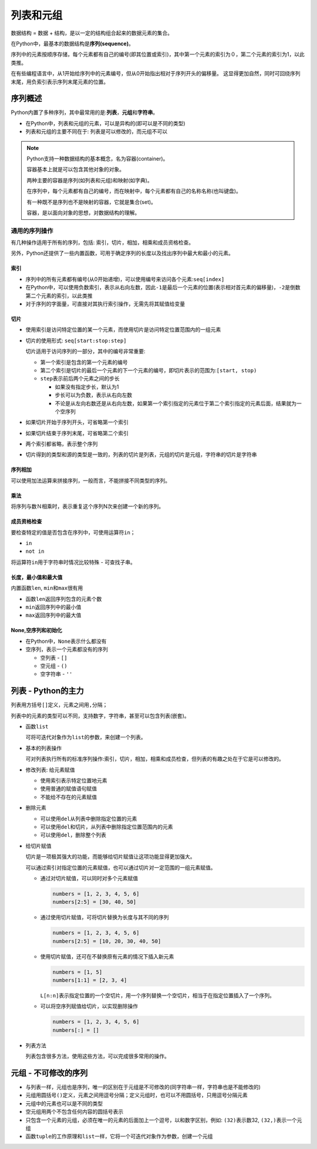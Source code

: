列表和元组
==========

数据结构 = 数据 + 结构，是以一定的结构组合起来的数据元素的集合。

在Python中，最基本的数据结构是\ **序列(sequence)**\ 。

序列中的元素按顺序存储，每个元素都有自己的编号(即其位置或索引)，其中第一个元素的索引为０，第二个元素的索引为1，以此类推。

在有些编程语言中，从1开始给序列中的元素编号，但从0开始指出相对于序列开头的偏移量。
这显得更加自然，同时可回绕序列末尾，用负索引表示序列末尾元素的位置。

序列概述
--------

Python内置了多种序列，其中最常用的是:**列表**\ ，\ **元组**\ 和\ **字符串**\ 。

-  在Python中，列表和元组的元素，可以是异构的(即可以是不同的类型)

-  列表和元组的主要不同在于: 列表是可以修改的，而元组不可以

.. note::

    Python支持一种数据结构的基本概念，名为容器(container)。

    容器基本上就是可以包含其他对象的对象。

    两种主要的容器是序列(如列表和元组)和映射(如字典)。

    在序列中，每个元素都有自己的编号，而在映射中，每个元素都有自己的名称名称(也叫键盘)。

    有一种既不是序列也不是映射的容器，它就是集合(set)。

    容器，是以面向对象的思想，对数据结构的理解。

通用的序列操作
~~~~~~~~~~~~~~

有几种操作适用于所有的序列，包括: 索引，切片，相加，相乘和成员资格检查。

另外，Python还提供了一些内置函数，可用于确定序列的长度以及找出序列中最大和最小的元素。

索引
^^^^

-  序列中的所有元素都有编号(从0开始递增)，可以使用编号来访问各个元素:``seq[index]``

-  在Python中，可以使用负数索引，表示从右向左数，因此\ ``-1``\ 是最后一个元素的位置(表示相对首元素的偏移量)，\ ``-2``\ 是倒数第二个元素的索引，以此类推

-  对于序列的字面量，可直接对其执行索引操作，无需先将其赋值给变量

切片
^^^^

-  使用索引是访问特定位置的某一个元素，而使用切片是访问特定位置范围内的一组元素

-  切片的使用形式: ``seq[start:stop:step]``

   切片适用于访问序列的一部分，其中的编号非常重要:

   -  第一个索引是包含的第一个元素的编号

   -  第二个索引是切片的最后一个元素的下一个元素的编号，即切片表示的范围为:\ ``[start, stop)``

   -  ``step``\ 表示前后两个元素之间的步长

      -  如果没有指定步长，默认为1

      -  步长可以为负数，表示从右向左数

      -  不论是从左向右数还是从右向左数，如果第一个索引指定的元素位于第二个索引指定的元素后面，结果就为一个空序列

-  如果切片开始于序列开头，可省略第一个索引

-  如果切片结束于序列末尾，可省略第二个索引

-  两个索引都省略，表示整个序列

-  切片得到的类型和源的类型是一致的，列表的切片是列表，元组的切片是元组，字符串的切片是字符串

序列相加
^^^^^^^^

可以使用加法运算来拼接序列，一般而言，不能拼接不同类型的序列。

乘法
^^^^

将序列与数Ｎ相乘时，表示重复这个序列N次来创建一个新的序列。

成员资格检查
^^^^^^^^^^^^

要检查特定的值是否包含在序列中，可使用运算符\ ``in``\ ；

-  ``in``

-  ``not in``

将运算符\ ``in``\ 用于字符串时情况比较特殊 - 可查找子串。


长度，最小值和最大值
^^^^^^^^^^^^^^^^^^^^

内置函数\ ``len``, ``min``\ 和\ ``max``\ 很有用

-  函数\ ``len``\ 返回序列包含的元素个数

-  ``min``\ 返回序列中的最小值

-  ``max``\ 返回序列中的最大值

None,空序列和初始化
^^^^^^^^^^^^^^^^^^^

-  在Python中，\ ``None``\ 表示什么都没有

-  空序列，表示一个元素都没有的序列

   -  空列表 - ``[]``

   -  空元组 - ``()``

   -  空字符串 - ``''``

列表 - Python的主力
-------------------

列表用方括号\ ``[]``\ 定义，元素之间用\ ``,``\ 分隔；

列表中的元素的类型可以不同，支持数字，字符串，甚至可以包含列表(嵌套)。

-  函数\ ``list``

   可将可迭代对象作为\ ``list``\ 的参数，来创建一个列表。

-  基本的列表操作

   可对列表执行所有的标准序列操作:索引，切片，相加，相乘和成员检查，但列表的有趣之处在于它是可以修改的。

-  修改列表: 给元素赋值

   -  使用索引表示特定位置地元素

   -  使用普通的赋值语句赋值

   -  不能给不存在的元素赋值

-  删除元素

   -  可以使用\ ``del``\ 从列表中删除指定位置的元素

   -  可以使用\ ``del``\ 和切片，从列表中删除指定位置范围内的元素

   -  可以使用\ ``del``\ ，删除整个列表

-  给切片赋值

   切片是一项极其强大的功能，而能够给切片赋值让这项功能显得更加强大。

   可以通过索引对指定位置的元素赋值，也可以通过切片对一定范围的一组元素赋值。

   -  通过对切片赋值，可以同时对多个元素赋值

      .. code:: python

          numbers = [1, 2, 3, 4, 5, 6]
          numbers[2:5] = [30, 40, 50]

   -  通过使用切片赋值，可将切片替换为长度与其不同的序列

      .. code:: python

          numbers = [1, 2, 3, 4, 5, 6]
          numbers[2:5] = [10, 20, 30, 40, 50]

   -  使用切片赋值，还可在不替换原有元素的情况下插入新元素

      .. code:: python

          numbers = [1, 5]
          numbers[1:1] = [2, 3, 4]

      ``L[n:n]``\ 表示指定位置的一个空切片，用一个序列替换一个空切片，相当于在指定位置插入了一个序列。

   -  可以将空序列赋值给切片，以实现删除操作

      .. code:: python

          numbers = [1, 2, 3, 4, 5, 6]
          numbers[:] = []

-  列表方法

   列表包含很多方法，使用这些方法，可以完成很多常用的操作。

元组 - 不可修改的序列
---------------------

-  与列表一样，元组也是序列，唯一的区别在于元组是不可修改的(同字符串一样，字符串也是不能修改的)

-  元组用圆括号\ ``()``\ 定义，元素之间用逗号分隔；定义元组时，也可以不用圆括号，只用逗号分隔元素

-  元组中的元素也可以是不同的类型

-  空元组用两个不包含任何内容的圆括号表示

-  只包含一个元素的元组，必须在唯一的元素的后面加上一个逗号，以和数字区别，例如:
   ``(32)``\ 表示数32, ``(32,)``\ 表示一个元组

-  函数\ ``tuple``\ 的工作原理和\ ``list``\ 一样，它将一个可迭代对象作为参数，创建一个元组

